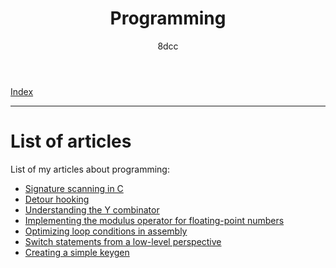 #+TITLE: Programming
#+AUTHOR: 8dcc
#+OPTIONS: toc:nil num:nil
#+STARTUP: nofold
#+HTML_HEAD: <link rel="icon" type="image/x-icon" href="../img/favicon.png">
#+HTML_HEAD: <link rel="stylesheet" type="text/css" href="../css/main.css">

[[file:../index.org][Index]]

-----

* List of articles

List of my articles about programming:

- [[file:signature-scanning.org][Signature scanning in C]]
- [[file:detour-hooking.org][Detour hooking]]
- [[file:understanding-y-combinator.org][Understanding the Y combinator]]
- [[file:fmod.org][Implementing the modulus operator for floating-point numbers]]
- [[file:asm-loop-conditionals.org][Optimizing loop conditions in assembly]]
- [[file:switch-statement.org][Switch statements from a low-level perspective]]
- [[file:creating-keygen.org][Creating a simple keygen]]
